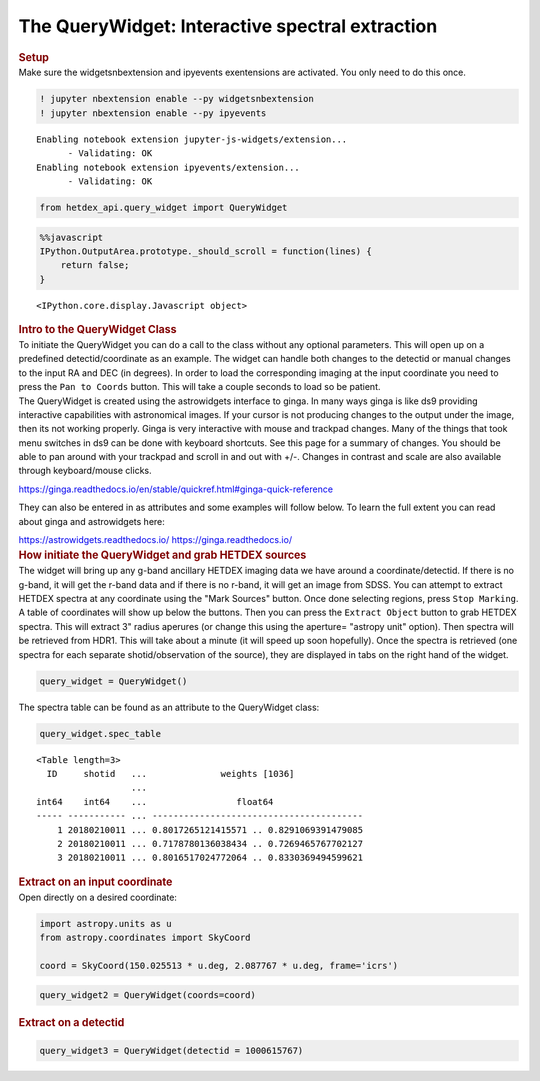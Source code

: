 The QueryWidget: Interactive spectral extraction
================================================

.. container:: cell markdown

   .. rubric:: Setup
      :name: setup

.. container:: cell markdown

   Make sure the widgetsnbextension and ipyevents exentensions are
   activated. You only need to do this once.

.. container:: cell code

   .. code:: python

      ! jupyter nbextension enable --py widgetsnbextension
      ! jupyter nbextension enable --py ipyevents

   .. container:: output stream stdout

      ::

         Enabling notebook extension jupyter-js-widgets/extension...
               - Validating: OK
         Enabling notebook extension ipyevents/extension...
               - Validating: OK

.. container:: cell code

   .. code:: python

      from hetdex_api.query_widget import QueryWidget 

.. container:: cell code

   .. code:: python

      %%javascript
      IPython.OutputArea.prototype._should_scroll = function(lines) {
          return false;
      }

   .. container:: output display_data

      ::

         <IPython.core.display.Javascript object>

.. container:: cell markdown

   .. rubric:: Intro to the QueryWidget Class
      :name: intro-to-the-querywidget-class

.. container:: cell markdown

   To initiate the QueryWidget you can do a call to the class without
   any optional parameters. This will open up on a predefined
   detectid/coordinate as an example. The widget can handle both changes
   to the detectid or manual changes to the input RA and DEC (in
   degrees). In order to load the corresponding imaging at the input
   coordinate you need to press the ``Pan to Coords`` button. This will
   take a couple seconds to load so be patient.

.. container:: cell markdown

   The QueryWidget is created using the astrowidgets interface to ginga.
   In many ways ginga is like ds9 providing interactive capabilities
   with astronomical images. If your cursor is not producing changes to
   the output under the image, then its not working properly. Ginga is
   very interactive with mouse and trackpad changes. Many of the things
   that took menu switches in ds9 can be done with keyboard shortcuts.
   See this page for a summary of changes. You should be able to pan
   around with your trackpad and scroll in and out with +/-. Changes in
   contrast and scale are also available through keyboard/mouse clicks.

   https://ginga.readthedocs.io/en/stable/quickref.html#ginga-quick-reference

   They can also be entered in as attributes and some examples will
   follow below. To learn the full extent you can read about ginga and
   astrowidgets here:

   https://astrowidgets.readthedocs.io/ https://ginga.readthedocs.io/

.. container:: cell markdown

   .. rubric:: How initiate the QueryWidget and grab HETDEX sources
      :name: how-initiate-the-querywidget-and-grab-hetdex-sources

.. container:: cell markdown

   The widget will bring up any g-band ancillary HETDEX imaging data we
   have around a coordinate/detectid. If there is no g-band, it will get
   the r-band data and if there is no r-band, it will get an image from
   SDSS. You can attempt to extract HETDEX spectra at any coordinate
   using the "Mark Sources" button. Once done selecting regions, press
   ``Stop Marking``. A table of coordinates will show up below the
   buttons. Then you can press the ``Extract Object`` button to grab
   HETDEX spectra. This will extract 3" radius aperures (or change this
   using the aperture= "astropy unit" option). Then spectra will be
   retrieved from HDR1. This will take about a minute (it will speed up
   soon hopefully). Once the spectra is retrieved (one spectra for each
   separate shotid/observation of the source), they are displayed in
   tabs on the right hand of the widget.

.. container:: cell code

   .. code:: python

      query_widget = QueryWidget()

.. image:: images/query_widget.png

.. container:: cell markdown

   The spectra table can be found as an attribute to the QueryWidget
   class:

.. container:: cell code

   .. code:: python

      query_widget.spec_table

   .. container:: output execute_result

      ::

         <Table length=3>
           ID     shotid   ...              weights [1036]             
                           ...                                         
         int64    int64    ...                 float64                 
         ----- ----------- ... ----------------------------------------
             1 20180210011 ... 0.8017265121415571 .. 0.8291069391479085
             2 20180210011 ... 0.7178780136038434 .. 0.7269465767702127
             3 20180210011 ... 0.8016517024772064 .. 0.8330369494599621

.. container:: cell markdown

   .. rubric:: Extract on an input coordinate
      :name: extract-on-an-input-coordinate

.. container:: cell markdown

   Open directly on a desired coordinate:

.. container:: cell code

   .. code:: python

      import astropy.units as u
      from astropy.coordinates import SkyCoord

      coord = SkyCoord(150.025513 * u.deg, 2.087767 * u.deg, frame='icrs')

.. container:: cell code

   .. code:: python

      query_widget2 = QueryWidget(coords=coord)

.. image:: images/elix_widget.png

.. container:: cell markdown

   .. rubric:: Extract on a detectid
      :name: extract-on-a-detectid

.. container:: cell code

   .. code:: python

      query_widget3 = QueryWidget(detectid = 1000615767)
